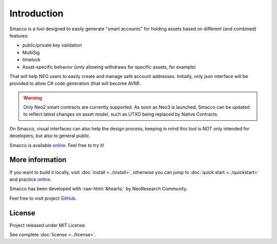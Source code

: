Introduction
=============


Smacco is a tool designed to easily generate "smart accounts" for holding assets 
based on different (and combined) features:

- public/private key validation
- MultiSig
- timelock
- Asset-specific behavior (only allowing withdraws for specific assets, for example)

That will help NEO users to easily create and manage safe account addresses. 
Initially, only json interface will be provided to allow C# code generation (that will become AVM).

.. warning::
    Only Neo2 smart contracts are currently supported. As soon as Neo3 is launched, Smacco can be
    updated to reflect latest changes on asset model, such as UTXO being replaced by Native Contracts.

On Smacco, visual interfaces can also help the design process, 
keeping in mind this tool is NOT only intended for developers, but also to general public.

Smacco is available `online <https://neoresearch.io/smacco>`_. Feel free to try it!


More information
-----------------

If you want to build it locally, visit :doc:`install <../install>`, otherwise you can jump to
:doc:`quick start <../quickstart>` and practice `online <https://neoresearch.io/smacco>`_.

.. role::  raw-html(raw)
    :format: html

Smacco has been developed with :raw-html:`&hearts;` by NeoResearch Community.

Feel free to visit project `GitHub <https://github.com/neoresearch/neo-smacco>`_.

License
-------

Project released under MIT License.

See complete :doc:`license <../license>`.
